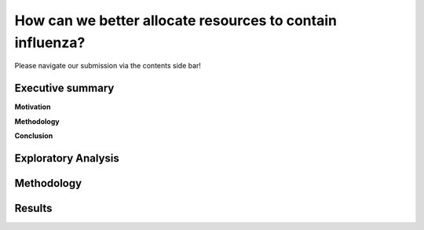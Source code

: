 How can we better allocate resources to contain influenza?
==========================================================

Please navigate our submission via the contents side bar!

Executive summary
-----------------

**Motivation**

**Methodology**

**Conclusion**

Exploratory Analysis
--------------------





Methodology
-----------


Results
-------

